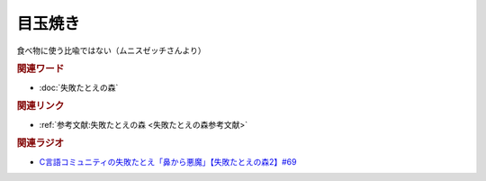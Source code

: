 目玉焼き
==========================================
.. glossary::
    目玉焼き : め

食べ物に使う比喩ではない（ムニスゼッチさんより）

.. rubric:: 関連ワード

* :doc:`失敗たとえの森` 

.. rubric:: 関連リンク

* :ref:`参考文献:失敗たとえの森 <失敗たとえの森参考文献>`

.. rubric:: 関連ラジオ

* `C言語コミュニティの失敗たとえ「鼻から悪魔」【失敗たとえの森2】#69`_

.. _C言語コミュニティの失敗たとえ「鼻から悪魔」【失敗たとえの森2】#69: https://www.youtube.com/watch?v=h-R6wQXB6oI
